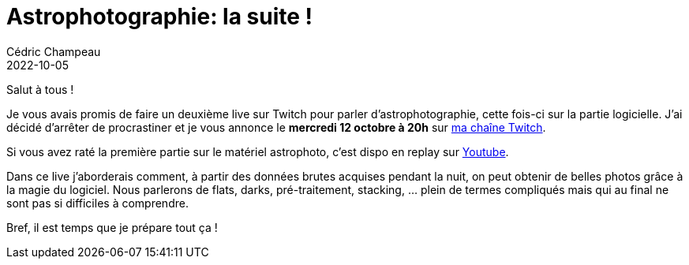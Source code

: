 = Astrophotographie: la suite !
Cédric Champeau
2022-10-05
:jbake-type: post
:jbake-tags: astrophotographie, twitch
:jbake-status: published
:source-highlighter: pygments
:id: astrophoto-twitch-deuxieme-live
:linkattrs:

Salut à tous !

Je vous avais promis de faire un deuxième live sur Twitch pour parler d'astrophotographie, cette fois-ci sur la partie logicielle.
J'ai décidé d'arrêter de procrastiner et je vous annonce le **mercredi 12 octobre à 20h** sur https://www.twitch.tv/melix_fr[ma chaîne Twitch].

Si vous avez raté la première partie sur le matériel astrophoto, c'est dispo en replay sur https://www.youtube.com/watch?v=Hudtta97gDU[Youtube].

Dans ce live j'aborderais comment, à partir des données brutes acquises pendant la nuit, on peut obtenir de belles photos grâce à la magie du logiciel.
Nous parlerons de flats, darks, pré-traitement, stacking, ... plein de termes compliqués mais qui au final ne sont pas si difficiles à comprendre.

Bref, il est temps que je prépare tout ça !



